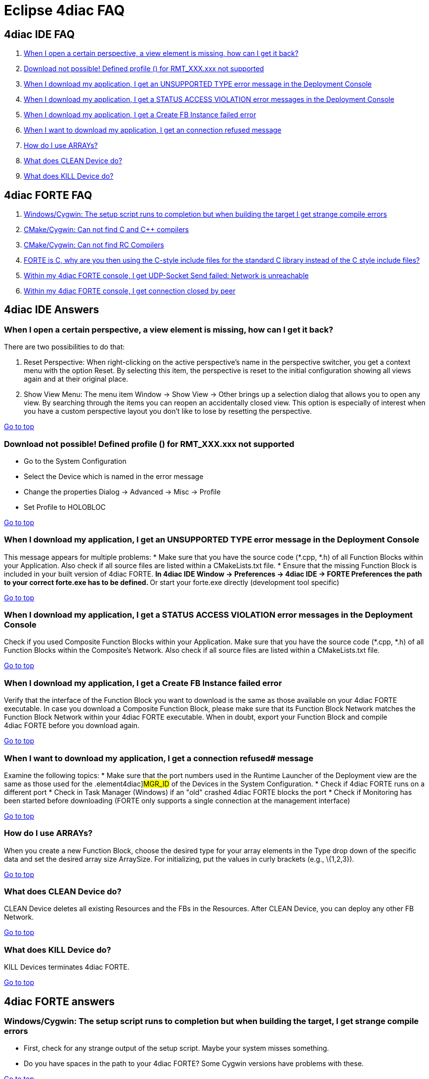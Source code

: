 = [[topOfPage]] Eclipse 4diac FAQ

== 4diac IDE FAQ

. link:#IDE_FAQ1[When I open a certain perspective, a view element is missing, how can I get it back?]
. link:#IDE_FAQ2[Download not possible! Defined profile () for RMT_XXX.xxx not supported]
. link:#IDE_FAQ3[When I download my application, I get an UNSUPPORTED TYPE error message in the Deployment Console]
. link:#IDE_FAQ4[When I download my application, I get a STATUS ACCESS VIOLATION error messages in the Deployment Console]
. link:#IDE_FAQ5[When I download my application, I get a Create FB Instance failed error] 
. link:#IDE_FAQ6[When I want to download my application, I get an connection refused message]
. link:#IDE_FAQ7[How do I use ARRAYs?]
. link:#IDE_FAQ8[What does CLEAN Device do?]
. link:#IDE_FAQ9[What does KILL Device do?]


== [[faqFORTE]]4diac FORTE FAQ

. link:#fortefaq1[Windows/Cygwin: The setup script runs to completion but when building the target I get strange compile errors]
. link:#fortefaq2[CMake/Cygwin: Can not find C and C++ compilers]
. link:#fortefaq3[CMake/Cygwin: Can not find RC Compilers]
. link:#fortefaq4[FORTE is C++, why are you then using the C-style include files for the standard C library instead of the C++ style include files?]
. link:#fortefaq5[Within my 4diac FORTE console, I get UDP-Socket Send failed: Network is unreachable]
. link:#fortefaq6[Within my 4diac FORTE console, I get connection closed by peer]

== 4diac IDE Answers

=== [[IDE_FAQ1]]When I open a certain perspective, a view element is missing, how can I get it back?

There are two possibilities to do that:

. Reset Perspective: When right-clicking on the active perspective's name in the perspective switcher, you get a context menu with the option Reset. 
  By selecting this item, the perspective is reset to the initial configuration showing all views again and at their original place.
. Show View Menu: The menu item [.menu4diac]#Window → Show View → Other# brings up a selection dialog that allows you to open any view. 
  By searching through the items you can reopen an accidentally closed view. 
  This option is especially of interest when you have a custom perspective layout you don't like to lose by resetting the perspective.

link:#topOfPage[Go to top]

=== [[IDE_FAQ2]] Download not possible! Defined profile () for RMT_XXX.xxx not supported
* Go to the System Configuration
* Select the Device which is named in the error message
* Change the properties [.menu4diac]#Dialog → Advanced → Misc → Profile#
* Set Profile to HOLOBLOC

link:#topOfPage[Go to top]


=== [[IDE_FAQ3]]When I download my application, I get an UNSUPPORTED TYPE error message in the [.view4diac]#Deployment Console#
This message appears for multiple problems:
* Make sure that you have the source code (*.cpp, *.h) of all [.element4diac]#Function Blocks# within your [.element4diac]#Application#. Also check if all source files are listed within a [.fileLocation]#CMakeLists.txt# file.
* Ensure that the missing Function Block is included in your built version of 4diac FORTE.
** In 4diac IDE [.menu4diac]#Window → Preferences → 4diac IDE → FORTE Preferences# the path to your correct [.fileLocation]#forte.exe# has to be defined.
** Or start your [.fileLocation]#forte.exe# directly (development tool specific)

link:#topOfPage[Go to top]


=== [[IDE_FAQ4]]When I download my application, I get a STATUS ACCESS VIOLATION error messages in the [.view4diac]#Deployment Console#
Check if you used [.element4diac]#Composite Function Blocks# within your [.element4diac]#Application#. 
Make sure that you have the source code (*.cpp, *.h) of all [.element4diac]#Function Blocks# within the [.element4diac]#Composite's Network#. Also check if all  source files are listed within a [.fileLocation]#CMakeLists.txt# file.

link:#topOfPage[Go to top]


=== [[IDE_FAQ5]]When I download my application, I get a Create FB Instance failed error
Verify that the interface of the Function Block you want to download is the same as those available on your 4diac FORTE executable. 
In case you download a Composite Function Block, please make sure that its Function Block Network matches the Function Block Network within your 4diac FORTE executable. 
When in doubt, export your Function Block and compile 4diac FORTE before you download again.

link:#topOfPage[Go to top]


=== [[IDE_FAQ6]]When I want to download my application, I get a connection refused# message
Examine the following topics:
* Make sure that the port numbers used in the [.view4diac]#Runtime Launcher# of the [.view4diac]#Deployment# view are the same as those used for the .element4diac]#MGR_ID# of the [.element4diac]#Devices# in the [.view4diac]#System Configuration#.
* Check if 4diac FORTE runs on a different port 
* Check in Task Manager (Windows) if an "old" crashed 4diac FORTE blocks the port 
* Check if Monitoring has been started before downloading (FORTE only supports a single connection at the management interface)

link:#topOfPage[Go to top]


=== [[IDE_FAQ7]]How do I use ARRAYs?
When you create a new Function Block, choose the desired type for your array elements in the [.menu4diac]#Type# drop down of the specific data and set the desired array size [.menu4diac]#ArraySize#. 
For initializing, put the values in curly brackets (e.g., [.inlineCode]#\{1,2,3}#).

link:#topOfPage[Go to top]


=== [[IDE_FAQ8]]What does [.command4diac]#CLEAN Device# do?
[.command4diac]#CLEAN Device# deletes all existing [.element4diac]#Resources# and the FBs in the [.element4diac]#Resources#. 
After [.command4diac]#CLEAN Device#, you can deploy any other FB Network.

link:#topOfPage[Go to top]


=== [[IDE_FAQ9]]What does [.command4diac]#KILL Device# do?
[.command4diac]#KILL Devices# terminates 4diac FORTE.

link:#topOfPage[Go to top]

== 4diac FORTE answers

=== [[fortefaq1]]Windows/Cygwin: The setup script runs to completion but when building the target, I get strange compile errors
* First, check for any strange output of the setup script. 
  Maybe your system misses something.
* Do you have spaces in the path to your 4diac FORTE? Some Cygwin versions have problems with these.

link:#topOfPage[Go to top]


=== [[fortefaq2]]CMake/Cygwin: Can not find C and C++ compilers

CMake Errors:

----
your C compiler: CMAKE_C_COMPILER-NOTFOUND was not found. Please set CMAKE_C_COMPILER to a valid compiler path or name. 
                 your CXX compiler: CMAKE_CXX_COMPILER-NOTFOUND was not found. 
                 Please set CMAKE_CXX_COMPILER to a valid compiler path or name.
----


In this case, you need to tick the check box Advanced and look for [.specificText]#CMAKE_CXXX_COMPILER# and [.specificText]#CMAKE_C_COMPILER# and set the path and executable for your C and C++ compiler. 
As an example, for Cygwin this could be [.fileLocation]#c:\cygwin\bin\g++-3.exe# for the C++ compiler and [.fileLocation]#c:\cygwin\bin\gcc-3.exe# for the C compiler.

link:#topOfPage[Go to top]


=== [[fortefaq3]]CMake/Cygwin: Can not find RC Compilers

CMake Error:
----
your RC compiler: CMAKE_RC_COMPILER-NOTFOUND was not found. Please set
                  CMAKE_RC_COMPILER to a valid compiler path or name.
----

Again you need to tick the check box Advanced and look for [.specificText]#CMAKE_RC_COMPILER#. 
For Cygwin or MinGW on Windows, it needs a file called windres.exe (e.g., C:\cygwin\bin\windres.exe).

link:#topOfPage[Go to top]


=== [[fortefaq4]]FORTE is C++, why are you then using the C-style include files for the standard c library instead of the C++ style include files?
The main reason for this is that not all platforms provide the correct C++ include files. 
This especially applies to real-time OS such as eCos where you can freely configure the supported features. 
Using C++ style C include files on these platforms would pull lots of stuff from the compilers in and result in a bigger image or even worse it would not
compile. So as to current experience, C style include files are more reliable.

link:#topOfPage[Go to top]

=== [[fortefaq5]]Within my 4diac FORTE console, I get UDP-Socket Send failed: Network is unreachable
Consider to explicitly set up multicast IP routing in the kernel with the [.inlineCode]#route# command. 
This has been an issue on Raspberry Pi, where executing the following command resolved the problem:
----
route add -net 224.0.0.0 netmask 240.0.0.0 dev eth0
----
The IPs are the desired multicast IPs.

link:#topOfPage[Go to top]

=== [[fortefaq6]]Within my 4diac FORTE console, I get connection closed by peer
The TCP port is opened by a server in the RMT_RES. 
This server handles the communication with the tool for download and monitoring. 
The message indicates the end of the download process when 4diac IDE disconnects.

link:#topOfPage[Go to top]

Or xref:./index.adoc[Go to the Start Here Page]
